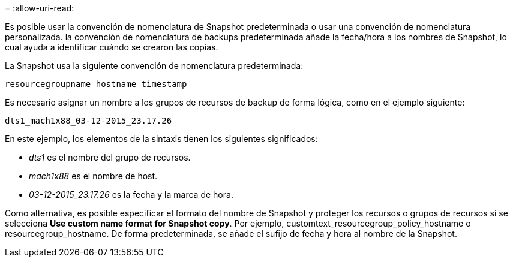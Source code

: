 = 
:allow-uri-read: 


Es posible usar la convención de nomenclatura de Snapshot predeterminada o usar una convención de nomenclatura personalizada. la convención de nomenclatura de backups predeterminada añade la fecha/hora a los nombres de Snapshot, lo cual ayuda a identificar cuándo se crearon las copias.

La Snapshot usa la siguiente convención de nomenclatura predeterminada:

`resourcegroupname_hostname_timestamp`

Es necesario asignar un nombre a los grupos de recursos de backup de forma lógica, como en el ejemplo siguiente:

[listing]
----
dts1_mach1x88_03-12-2015_23.17.26
----
En este ejemplo, los elementos de la sintaxis tienen los siguientes significados:

* _dts1_ es el nombre del grupo de recursos.
* _mach1x88_ es el nombre de host.
* _03-12-2015_23.17.26_ es la fecha y la marca de hora.


Como alternativa, es posible especificar el formato del nombre de Snapshot y proteger los recursos o grupos de recursos si se selecciona *Use custom name format for Snapshot copy*. Por ejemplo, customtext_resourcegroup_policy_hostname o resourcegroup_hostname. De forma predeterminada, se añade el sufijo de fecha y hora al nombre de la Snapshot.
